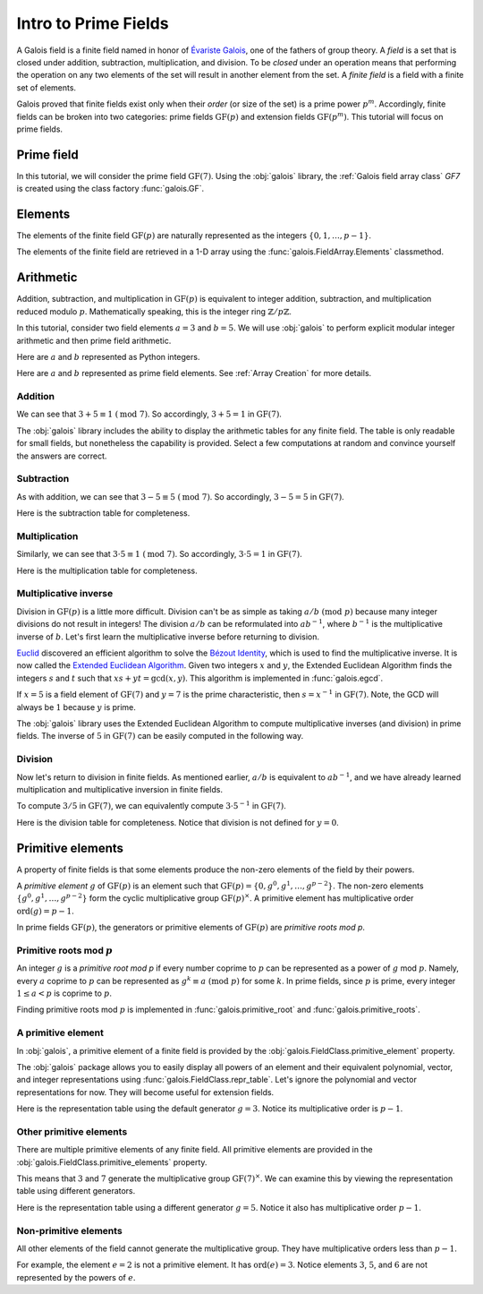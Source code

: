 Intro to Prime Fields
=====================

A Galois field is a finite field named in honor of `Évariste Galois <https://en.wikipedia.org/wiki/%C3%89variste_Galois>`_,
one of the fathers of group theory. A *field* is a set that is closed under addition, subtraction, multiplication, and division.
To be *closed* under an operation means that performing the operation on any two elements of the set will result in another
element from the set. A *finite field* is a field with a finite set of elements.

Galois proved that finite fields exist only when their *order* (or size of the set) is a prime power :math:`p^m`. Accordingly,
finite fields can be broken into two categories: prime fields :math:`\mathrm{GF}(p)` and extension fields :math:`\mathrm{GF}(p^m)`.
This tutorial will focus on prime fields.

Prime field
-----------

In this tutorial, we will consider the prime field :math:`\mathrm{GF}(7)`. Using the :obj:`galois` library, the :ref:`Galois field array class`
`GF7` is created using the class factory :func:`galois.GF`.

.. tab-set::

   .. tab-item:: Integer
      :sync: int

      .. ipython:: python

         GF7 = galois.GF(7)
         print(GF7)
         print(GF7.properties)

   .. tab-item:: Power
      :sync: power

      .. ipython:: python

         GF7 = galois.GF(7, display="power")
         print(GF7)
         print(GF7.properties)

Elements
--------

The elements of the finite field :math:`\mathrm{GF}(p)` are naturally represented as the integers
:math:`\{0, 1, \dots, p - 1\}`.

The elements of the finite field are retrieved in a 1-D array using the :func:`galois.FieldArray.Elements` classmethod.

.. tab-set::

   .. tab-item:: Integer
      :sync: int

      .. ipython:: python

         @suppress
         GF7.display("int")
         GF7.Elements()

   .. tab-item:: Power
      :sync: power

      .. ipython:: python

         @suppress
         GF7.display("power")
         GF7.Elements()

Arithmetic
----------

Addition, subtraction, and multiplication in :math:`\mathrm{GF}(p)` is equivalent to integer addition, subtraction,
and multiplication reduced modulo :math:`p`. Mathematically speaking, this is the integer ring :math:`\mathbb{Z} / p\mathbb{Z}`.

In this tutorial, consider two field elements :math:`a = 3` and :math:`b = 5`. We will use :obj:`galois` to perform explicit modular
integer arithmetic and then prime field arithmetic.

Here are :math:`a` and :math:`b` represented as Python integers.

.. ipython:: python

   a_int = 3
   b_int = 5
   p = GF7.characteristic; p

Here are :math:`a` and :math:`b` represented as prime field elements. See :ref:`Array Creation` for more details.

.. tab-set::

   .. tab-item:: Integer
      :sync: int

      .. ipython:: python

         @suppress
         GF7.display("int")
         a = GF7(3); a
         b = GF7(5); b

   .. tab-item:: Power
      :sync: power

      .. ipython:: python

         @suppress
         GF7.display("power")
         a = GF7(3); a
         b = GF7(5); b

Addition
........

We can see that :math:`3 + 5 \equiv 1\ (\textrm{mod}\ 7)`. So accordingly, :math:`3 + 5 = 1` in :math:`\mathrm{GF}(7)`.

.. tab-set::

   .. tab-item:: Integer
      :sync: int

      .. ipython:: python

         @suppress
         GF7.display("int")
         (a_int + b_int) % p
         a + b

   .. tab-item:: Power
      :sync: power

      .. ipython:: python

         @suppress
         GF7.display("power")
         (a_int + b_int) % p
         a + b

The :obj:`galois` library includes the ability to display the arithmetic tables for any finite field. The table is only readable
for small fields, but nonetheless the capability is provided. Select a few computations at random and convince yourself the
answers are correct.

.. tab-set::

   .. tab-item:: Integer
      :sync: int

      .. ipython:: python

         @suppress
         GF7.display("int")
         print(GF7.arithmetic_table("+"))

   .. tab-item:: Power
      :sync: power

      .. ipython:: python

         @suppress
         GF7.display("power")
         print(GF7.arithmetic_table("+"))

Subtraction
...........

As with addition, we can see that :math:`3 - 5 \equiv 5\ (\textrm{mod}\ 7)`. So accordingly, :math:`3 - 5 = 5` in :math:`\mathrm{GF}(7)`.

.. tab-set::

   .. tab-item:: Integer
      :sync: int

      .. ipython:: python

         @suppress
         GF7.display("int")
         (a_int - b_int) % p
         a - b

   .. tab-item:: Power
      :sync: power

      .. ipython:: python

         @suppress
         GF7.display("power")
         (a_int - b_int) % p
         a - b

Here is the subtraction table for completeness.

.. tab-set::

   .. tab-item:: Integer
      :sync: int

      .. ipython:: python

         @suppress
         GF7.display("int")
         print(GF7.arithmetic_table("-"))

   .. tab-item:: Power
      :sync: power

      .. ipython:: python

         @suppress
         GF7.display("power")
         print(GF7.arithmetic_table("-"))

Multiplication
..............

Similarly, we can see that :math:`3 \cdot 5 \equiv 1\ (\textrm{mod}\ 7)`. So accordingly, :math:`3 \cdot 5 = 1`
in :math:`\mathrm{GF}(7)`.

.. tab-set::

   .. tab-item:: Integer
      :sync: int

      .. ipython:: python

         @suppress
         GF7.display("int")
         (a_int * b_int) % p
         a * b

   .. tab-item:: Power
      :sync: power

      .. ipython:: python

         @suppress
         GF7.display("power")
         (a_int * b_int) % p
         a * b

Here is the multiplication table for completeness.

.. tab-set::

   .. tab-item:: Integer
      :sync: int

      .. ipython:: python

         @suppress
         GF7.display("int")
         print(GF7.arithmetic_table("*"))

   .. tab-item:: Power
      :sync: power

      .. ipython:: python

         @suppress
         GF7.display("power")
         print(GF7.arithmetic_table("*"))

Multiplicative inverse
......................

Division in :math:`\mathrm{GF}(p)` is a little more difficult. Division can't be as simple as taking :math:`a / b\ (\textrm{mod}\ p)` because
many integer divisions do not result in integers! The division :math:`a / b` can be reformulated into :math:`a b^{-1}`, where :math:`b^{-1}`
is the multiplicative inverse of :math:`b`. Let's first learn the multiplicative inverse before returning to division.

`Euclid <https://en.wikipedia.org/wiki/Euclid>`_ discovered an efficient algorithm to solve the `Bézout Identity <https://en.wikipedia.org/wiki/B%C3%A9zout%27s_identity>`_,
which is used to find the multiplicative inverse. It is now called the `Extended Euclidean Algorithm <https://en.wikipedia.org/wiki/Extended_Euclidean_algorithm#:~:text=Extended%20Euclidean%20algorithm%20also%20refers,a%20and%20b%20are%20coprime.>`_.
Given two integers :math:`x` and :math:`y`, the Extended Euclidean Algorithm finds the integers :math:`s` and :math:`t` such that
:math:`xs + yt = \textrm{gcd}(x, y)`. This algorithm is implemented in :func:`galois.egcd`.

If :math:`x = 5` is a field element of :math:`\mathrm{GF}(7)` and :math:`y = 7` is the prime characteristic, then :math:`s = x^{-1}`
in :math:`\mathrm{GF}(7)`. Note, the GCD will always be :math:`1` because :math:`y` is prime.

.. ipython:: python

   # Returns (gcd, s, t)
   galois.egcd(b_int, p)

The :obj:`galois` library uses the Extended Euclidean Algorithm to compute multiplicative inverses (and division) in prime fields.
The inverse of :math:`5` in :math:`\mathrm{GF}(7)` can be easily computed in the following way.

.. tab-set::

   .. tab-item:: Integer
      :sync: int

      .. ipython:: python

         @suppress
         GF7.display("int")
         b ** -1
         np.reciprocal(b)

   .. tab-item:: Power
      :sync: power

      .. ipython:: python

         @suppress
         GF7.display("power")
         b ** -1
         np.reciprocal(b)

Division
........

Now let's return to division in finite fields. As mentioned earlier, :math:`a / b` is equivalent to :math:`a b^{-1}`, and we have
already learned multiplication and multiplicative inversion in finite fields.

To compute :math:`3 / 5` in :math:`\mathrm{GF}(7)`, we can equivalently compute :math:`3 \cdot 5^{-1}` in :math:`\mathrm{GF}(7)`.

.. tab-set::

   .. tab-item:: Integer
      :sync: int

      .. ipython:: python

         @suppress
         GF7.display("int")
         _, b_inv_int, _ = galois.egcd(b_int, p)
         (a_int * b_inv_int) % p
         a * b**-1
         a / b

   .. tab-item:: Power
      :sync: power

      .. ipython:: python

         @suppress
         GF7.display("power")
         _, b_inv_int, _ = galois.egcd(b_int, p)
         (a_int * b_inv_int) % p
         a * b**-1
         a / b

Here is the division table for completeness. Notice that division is not defined for :math:`y = 0`.

.. tab-set::

   .. tab-item:: Integer
      :sync: int

      .. ipython:: python

         @suppress
         GF7.display("int")
         print(GF7.arithmetic_table("/"))

   .. tab-item:: Power
      :sync: power

      .. ipython:: python

         @suppress
         GF7.display("power")
         print(GF7.arithmetic_table("/"))

Primitive elements
------------------

A property of finite fields is that some elements produce the non-zero elements of the field by their powers.

A *primitive element* :math:`g` of :math:`\mathrm{GF}(p)` is an element such that :math:`\mathrm{GF}(p) = \{0, g^0, g^1, \dots, g^{p - 2}\}`.
The non-zero elements :math:`\{g^0, g^1, \dots, g^{p - 2}\}` form the cyclic multiplicative group :math:`\mathrm{GF}(p)^{\times}`.
A primitive element has multiplicative order :math:`\textrm{ord}(g) = p - 1`.

In prime fields :math:`\mathrm{GF}(p)`, the generators or primitive elements of :math:`\mathrm{GF}(p)` are *primitive roots mod p*.

Primitive roots mod :math:`p`
.............................

An integer :math:`g` is a *primitive root mod p* if every number coprime to :math:`p` can be represented as a power of :math:`g`
mod :math:`p`. Namely, every :math:`a` coprime to :math:`p` can be represented as :math:`g^k \equiv a\ (\textrm{mod}\ p)` for some :math:`k`.
In prime fields, since :math:`p` is prime, every integer :math:`1 \le a < p` is coprime to :math:`p`.

Finding primitive roots mod :math:`p` is implemented in :func:`galois.primitive_root` and :func:`galois.primitive_roots`.

.. ipython:: python

   galois.primitive_root(7)

A primitive element
...................

In :obj:`galois`, a primitive element of a finite field is provided by the :obj:`galois.FieldClass.primitive_element`
property.

.. tab-set::

   .. tab-item:: Integer
      :sync: int

      .. ipython:: python

         @suppress
         GF7.display("int")
         print(GF7.properties)
         g = GF7.primitive_element; g

   .. tab-item:: Power
      :sync: power

      .. ipython:: python

         @suppress
         GF7.display("power")
         print(GF7.properties)
         g = GF7.primitive_element; g

The :obj:`galois` package allows you to easily display all powers of an element and their equivalent polynomial, vector, and integer
representations using :func:`galois.FieldClass.repr_table`. Let's ignore the polynomial and vector representations for now.
They will become useful for extension fields.

Here is the representation table using the default generator :math:`g = 3`. Notice its multiplicative order is :math:`p - 1`.

.. ipython:: python

   g.multiplicative_order()
   print(GF7.repr_table())

Other primitive elements
........................

There are multiple primitive elements of any finite field. All primitive elements are provided in the
:obj:`galois.FieldClass.primitive_elements` property.

.. tab-set::

   .. tab-item:: Integer
      :sync: int

      .. ipython:: python

         @suppress
         GF7.display("int")
         galois.primitive_roots(7)
         GF7.primitive_elements
         g = GF7(5); g

   .. tab-item:: Power
      :sync: power

      .. ipython:: python

         @suppress
         GF7.display("power")
         galois.primitive_roots(7)
         GF7.primitive_elements
         g = GF7(5); g

This means that :math:`3` and :math:`7` generate the multiplicative group :math:`\mathrm{GF}(7)^\times`.
We can examine this by viewing the representation table using different generators.

Here is the representation table using a different generator :math:`g = 5`. Notice it also has
multiplicative order :math:`p- 1`.

.. ipython:: python

   g.multiplicative_order()
   print(GF7.repr_table(g))

Non-primitive elements
......................

All other elements of the field cannot generate the multiplicative group. They have multiplicative
orders less than :math:`p - 1`.

For example, the element :math:`e = 2` is not a primitive element. It has :math:`\textrm{ord}(e) = 3`.
Notice elements :math:`3`, :math:`5`, and :math:`6` are not represented by the powers of :math:`e`.

.. tab-set::

   .. tab-item:: Integer
      :sync: int

      .. ipython:: python

         @suppress
         GF7.display("int")
         e = GF7(2); e

   .. tab-item:: Power
      :sync: power

      .. ipython:: python

         @suppress
         GF7.display("power")
         e = GF7(2); e

.. ipython:: python

   e.multiplicative_order()
   print(GF7.repr_table(e))

..
   Reset the display mode to the integer representation so other pages aren't affected
.. ipython:: python
   :suppress:

   GF7.display("int")
